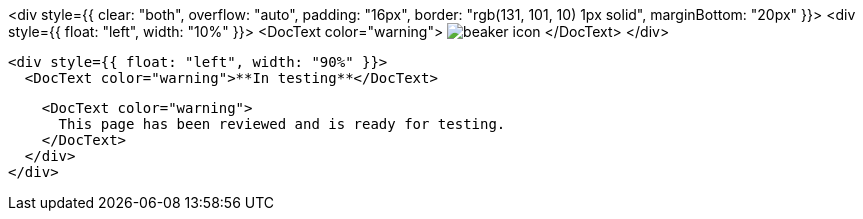 <div style={{ clear: "both", overflow: "auto", padding: "16px", border: "rgb(131, 101, 10) 1px solid", marginBottom: "20px" }}>
  <div style={{ float: "left", width: "10%" }}>
    <DocText color="warning">
      image:images/icons/beaker.svg[beaker icon]
    </DocText>
  </div>

  <div style={{ float: "left", width: "90%" }}>
    <DocText color="warning">**In testing**</DocText>

    <DocText color="warning">
      This page has been reviewed and is ready for testing.
    </DocText>
  </div>
</div>
